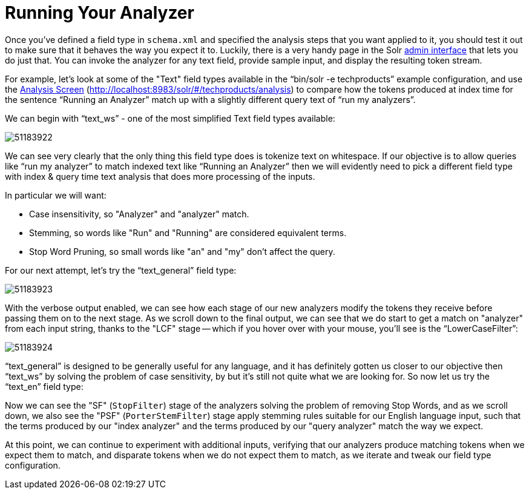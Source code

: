 = Running Your Analyzer
:page-description: Testing and running analysis.
:page-permalink: Running-Your-Analyzer.html
:page-shortname: running-your-analyzer

Once you've defined a field type in `schema.xml` and specified the analysis steps that you want applied to it, you should test it out to make sure that it behaves the way you expect it to. Luckily, there is a very handy page in the Solr <<Using-the-Solr-Administration-User-Interface.adoc,admin interface>> that lets you do just that. You can invoke the analyzer for any text field, provide sample input, and display the resulting token stream.

For example, let's look at some of the "Text" field types available in the "`bin/solr -e techproducts`" example configuration, and use the <<Analysis-Screen.adoc,Analysis Screen>> (http://localhost:8983/solr/#/techproducts/analysis) to compare how the tokens produced at index time for the sentence "`Running an Analyzer`" match up with a slightly different query text of "`run my analyzers`".

We can begin with "`text_ws`" - one of the most simplified Text field types available:

image::attachments/32604241/51183922.png[]

We can see very clearly that the only thing this field type does is tokenize text on whitespace. If our objective is to allow queries like "`run my analyzer`" to match indexed text like "`Running an Analyzer`" then we will evidently need to pick a different field type with index & query time text analysis that does more processing of the inputs.

In particular we will want:

* Case insensitivity, so "Analyzer" and "analyzer" match.
* Stemming, so words like "Run" and "Running" are considered equivalent terms.
* Stop Word Pruning, so small words like "an" and "my" don't affect the query.

For our next attempt, let's try the "`text_general`" field type:

image::attachments/32604241/51183923.png[]

With the verbose output enabled, we can see how each stage of our new analyzers modify the tokens they receive before passing them on to the next stage. As we scroll down to the final output, we can see that we do start to get a match on "analyzer" from each input string, thanks to the "LCF" stage -- which if you hover over with your mouse, you'll see is the "`LowerCaseFilter`":

image::attachments/32604241/51183924.png[]

"`text_general`" is designed to be generally useful for any language, and it has definitely gotten us closer to our objective then "`text_ws`" by solving the problem of case sensitivity, by but it's still not quite what we are looking for. So now let us try the "`text_en`" field type:

Now we can see the "SF" (`StopFilter`) stage of the analyzers solving the problem of removing Stop Words, and as we scroll down, we also see the "PSF" (`PorterStemFilter`) stage apply stemming rules suitable for our English language input, such that the terms produced by our "index analyzer" and the terms produced by our "query analyzer" match the way we expect.

At this point, we can continue to experiment with additional inputs, verifying that our analyzers produce matching tokens when we expect them to match, and disparate tokens when we do not expect them to match, as we iterate and tweak our field type configuration.
